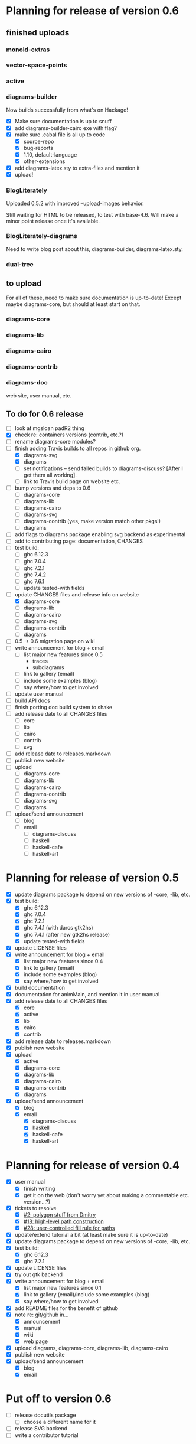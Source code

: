 * Planning for release of version 0.6
** finished uploads
*** monoid-extras
*** vector-space-points
*** active
*** diagrams-builder
    Now builds successfully from what's on Hackage!
    + [X] Make sure documentation is up to snuff
    + [X] add diagrams-builder-cairo exe with flag?
    + [X] make sure .cabal file is all up to code
      - [X] source-repo
      - [X] bug-reports
      - [X] 1.10, default-language
      - [X] other-extensions
    + [X] add diagrams-latex.sty to extra-files and mention it
    + [X] upload!
*** BlogLiterately
    Uploaded 0.5.2 with improved --upload-images behavior.

    Still waiting for HTML to be released, to test with base-4.6. Will
    make a minor point release once it's available.
*** BlogLiterately-diagrams
    Need to write blog post about this, diagrams-builder, diagrams-latex.sty.
*** dual-tree
** to upload
   For all of these, need to make sure documentation is up-to-date!
   Except maybe diagrams-core, but should at least start on that.
*** diagrams-core
*** diagrams-lib
*** diagrams-cairo
*** diagrams-contrib
*** diagrams-doc
    web site, user manual, etc.
** To do for 0.6 release
  + [ ] look at mgsloan padR2 thing
  + [X] check re: containers versions (contrib, etc.?)
  + [ ] rename diagrams-core modules?
  + [-] finish adding Travis builds to all repos in github org.
    + [X] diagrams-svg
    + [X] diagrams
    + [ ] set notifications -- send failed builds to diagrams-discuss?
          [After I get them all working].
    + [ ] link to Travis build page on website etc.
  + [ ] bump versions and deps to 0.6
    + [ ] diagrams-core
    + [ ] diagrams-lib
    + [ ] diagrams-cairo
    + [ ] diagrams-svg
    + [ ] diagrams-contrib (yes, make version match other pkgs!)
    + [ ] diagrams
  + [ ] add flags to diagrams package enabling svg backend as
        experimental
  + [ ] add to contributing page: documentation, CHANGES
  + [ ] test build:
    - [ ] ghc 6.12.3
    - [ ] ghc 7.0.4
    - [ ] ghc 7.2.1
    - [ ] ghc 7.4.2
    - [ ] ghc 7.6.1
    - [ ] update tested-with fields
  + [-] update CHANGES files and release info on website
    + [X] diagrams-core
    + [ ] diagrams-lib
    + [ ] diagrams-cairo
    + [ ] diagrams-svg
    + [ ] diagrams-contrib
    + [ ] diagrams
  + [ ] 0.5 -> 0.6 migration page on wiki
  + [ ] write announcement for blog + email
    + [ ] list major new features since 0.5
      - traces
      - subdiagrams
    + [ ] link to gallery (email)
    + [ ] include some examples (blog)
    + [ ] say where/how to get involved
  + [ ] update user manual
  + [ ] build API docs
  + [ ] finish porting doc build system to shake
  + [ ] add release date to all CHANGES files
    + [ ] core
    + [ ] lib
    + [ ] cairo
    + [ ] contrib
    + [ ] svg
  + [ ] add release date to releases.markdown
  + [ ] publish new website
  + [ ] upload
    + [ ] diagrams-core
    + [ ] diagrams-lib
    + [ ] diagrams-cairo
    + [ ] diagrams-contrib
    + [ ] diagrams-svg
    + [ ] diagrams
  + [ ] upload/send announcement
    + [ ] blog
    + [ ] email
      - [ ] diagrams-discuss
      - [ ] haskell
      - [ ] haskell-cafe
      - [ ] haskell-art
* Planning for release of version 0.5

  + [X] update diagrams package to depend on new versions of -core,
        -lib, etc.
  + [X] test build:
     - [X] ghc 6.12.3
     - [X] ghc 7.0.4
     - [X] ghc 7.2.1
     - [X] ghc 7.4.1 (with darcs gtk2hs)
     - [X] ghc 7.4.1 (after new gtk2hs release)
     - [X] update tested-with fields
  + [X] update LICENSE files
  + [X] write announcement for blog + email
    + [X] list major new features since 0.4
    + [X] link to gallery (email)
    + [X] include some examples (blog)
    + [X] say where/how to get involved
  + [X] build documentation
  + [X] documentation for animMain, and mention it in user manual
  + [X] add release date to all CHANGES files
    + [X] core
    + [X] active
    + [X] lib
    + [X] cairo
    + [X] contrib
  + [X] add release date to releases.markdown
  + [X] publish new website
  + [X] upload
    + [X] active
    + [X] diagrams-core
    + [X] diagrams-lib
    + [X] diagrams-cairo
    + [X] diagrams-contrib
    + [X] diagrams
  + [X] upload/send announcement
    + [X] blog
    + [X] email
       - [X] diagrams-discuss
       - [X] haskell
       - [X] haskell-cafe
       - [X] haskell-art

* Planning for release of version 0.4

  + [X] user manual
    - [X] finish writing
    - [X] get it on the web (don't worry yet about making a
          commentable etc. version...?)
  + [X] tickets to resolve
    - [X] [[http://code.google.com/p/diagrams/issues/detail%3Fid%3D2&colspec%3DID%20Type%20Status%20Priority%20Difficulty%20Milestone%20Component%20Owner%20Summary][#2: polygon stuff from Dmitry]]
    - [X] [[http://code.google.com/p/diagrams/issues/detail%3Fid%3D18&colspec%3DID%20Type%20Status%20Priority%20Difficulty%20Milestone%20Component%20Owner%20Summary][#18: high-level path construction]]
    - [X] [[http://code.google.com/p/diagrams/issues/detail%3Fid%3D28&colspec%3DID%20Type%20Status%20Priority%20Difficulty%20Milestone%20Component%20Owner%20Summary][#28: user-controlled fill rule for paths]]
  + [X] update/extend tutorial a bit
	(at least make sure it is up-to-date)
  + [X] update diagrams package to depend on new versions of -core,
        -lib, etc.
  + [X] test build:
     - [X] ghc 6.12.3
     - [X] ghc 7.2.1
  + [X] update LICENSE files
  + [X] try out gtk backend
  + [X] write announcement for blog + email
    + [X] list major new features since 0.1
    + [X] link to gallery (email)/include some examples (blog)
    + [X] say where/how to get involved
  + [X] add README files for the benefit of github
  + [X] note re: git/github in...
    - [X] announcement
    - [X] manual
    - [X] wiki
    - [X] web page
  + [X] upload diagrams, diagrams-core, diagrams-lib, diagrams-cairo
  + [X] publish new website
  + [X] upload/send announcement
    + [X] blog
    + [X] email

* Put off to version 0.6

  + [ ] release docutils package
    - [ ] choose a different name for it
  + [ ] release SVG backend
  + [ ] write a contributor tutorial

* Tasks to complete before release of preview version


  + [X] Prepare new version of old 'diagrams' package that notes it is no
	longer supported and suggests looking at diagrams-core, etc.
  + [X] showOrigin function
  + [X] aTR -> alignTR and so on
  + [X] Work a bit more on tutorial ... just enough to get people
        started.
  + [X] Write release announcement.
  + [X] Right after uploading, post on
    - [X] Haskell, cafe
    - [X] blog
    - [X] reddit
  + [X] upload to Hackage!
    - [X] upload new packages
    - [X] upload deprecated version of old diagrams package
    - [X] Update Google Code wiki front page to note the released
      versions are available and link to them

* Later tasks

  + [X] make website (with hakyll?)
  + [ ] put Haddock documentation on website
  + [X] change "homepage" link in .cabal files to website
